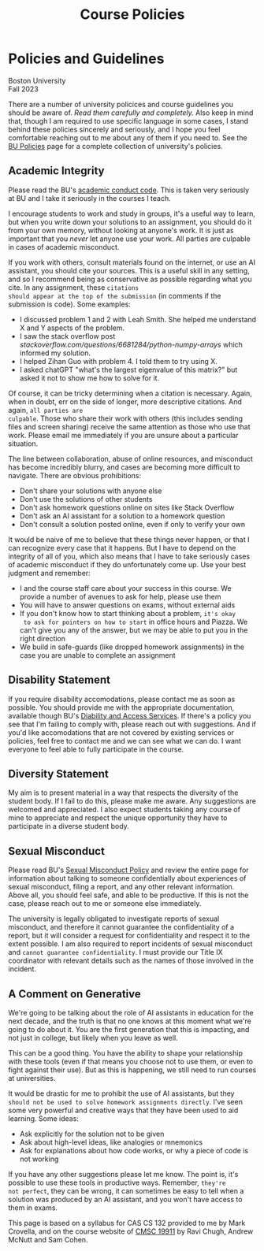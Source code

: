 #+title: Course Policies

* Policies and Guidelines
#+BEGIN_EXPORT html
  <p class="subhead">
    Boston University<br>
    Fall 2023
  </p>
#+END_EXPORT

There are a number of university policices and course guidelines you
should be aware of. /Read them carefully and completely./ Also keep in
mind that, though I am required to use specific language in some
cases, I stand behind these policies sincerely and seriously, and I
hope you feel comfortable reaching out to me about any of them if you
need to. See the [[https://www.bu.edu/policies/][BU Policies]] page for a complete collection of
university's policies.

** Academic Integrity

Please read the BU's [[https://www.bu.edu/academics/policies/academic-conduct-code/][academic conduct code]]. This is taken very
seriously at BU and I take it seriously in the courses I teach.

I encourage students to work and study in groups, it's a useful way to
learn, but when you write down your solutions to an assignment, you
should do it from your own memory, without looking at anyone's work.
It is just as important that you /never/ let anyone use your work. All
parties are culpable in cases of academic misconduct.

If you work with others, consult materials found on the internet, or
use an AI assistant, you should cite your sources.  This is a useful
skill in any setting, and so I recommend being as conservative as
possible regarding what you cite.  In any assignment, these ~citations
should appear at the top of the submission~ (in comments if the
submission is code). Some examples:

+ I discussed problem 1 and 2 with Leah Smith. She helped me understand X
  and Y aspects of the problem.
+ I saw the stack overflow post
  /stackoverflow.com/questions/6681284/python-numpy-arrays/ which
  informed my solution.
+ I helped Zihan Guo with problem 4. I told them to try using X.
+ I asked chatGPT "what's the largest eigenvalue of this matrix?" but
  asked it not to show me how to solve for it.

Of course, it can be tricky determining when a citation is
necessary. Again, when in doubt, err on the side of longer, more
descriptive citations. And again, ~all parties are
culpable~. Those who share their
work with others (this includes sending files and screen sharing)
receive the same attention as those who use that work. Please email me
immediately if you are unsure about a particular situation.

The line between collaboration, abuse of online resources, and
misconduct has become incredibly blurry, and cases are becoming more
difficult to navigate. There are obvious prohibitions:

+ Don't share your solutions with anyone else
+ Don't use the solutions of other students
+ Don't ask homework questions online on sites like Stack Overflow
+ Don't ask an AI assistant for a solution to a homework question
+ Don't consult a solution posted online, even if only to verify your own

It would be naive of me to believe that these things never happen, or
that I can recognize every case that it happens. But I have to depend
on the integrity of all of you, which also means that I have to take
seriously cases of academic misconduct if they do unfortunately come
up. Use your best judgment and remember:

+ I and the course staff care about your success in this course. We
  provide a number of avenues to ask for help, please use them
+ You will have to answer questions on exams, without external aids
+ If you don't know how to start thinking about a problem, ~it's okay
  to ask for pointers on how to start~ in office hours and Piazza. We
  can't give you any of the answer, but we may be able to put you in
  the right direction
+ We build in safe-guards (like dropped homework assignments) in the
  case you are unable to complete an assignment

** Disability Statement

If you require disability accomodations, please contact me as soon as
possible. You should provide me with the appropriate documentation,
available though BU's [[https://www.bu.edu/disability/][Diability and Access Services]].  If there's a
policy you see that I'm failing to comply with, please reach out with
suggestions. And if you'd like accomodations that are not covered by
existing services or policies, feel free to contact me and we can see
what we can do. I want everyone to feel able to fully participate in
the course.

** Diversity Statement

My aim is to present material in a way that respects the diversity of
the student body. If I fail to do this, please make me aware. Any
suggestions are welcomed and appreciated. I also expect students
taking any course of mine to appreciate and respect the unique
opportunity they have to participate in a diverse student body.

** Sexual Misconduct

Please read BU's [[https://www.bu.edu/policies/sexual-misconduct-title-ix-hr/][Sexual Misconduct Policy]] and review the entire page
for information about talking to someone confidentially about
experiences of sexual misconduct, filing a report, and any other
relevant information. Above all, you should feel safe, and able to be
productive. If this is not the case, please reach out to me or someone
else immediately.

The university is legally obligated to investigate reports of sexual
misconduct, and therefore it cannot guarantee the confidentiality of a
report, but it will consider a request for confidentiality and respect
it to the extent possible. I am also required to report incidents of
sexual misconduct and ~cannot guarantee confidentiality~. I must provide
our Title IX coordinator with relevant details such as the names of
those involved in the incident.

** A Comment on Generative

We're going to be talking about the role of AI assistants in education
for the next decade, and the truth is that no one knows at this moment
what we're going to do about it. You are the first generation that
this is impacting, and not just in college, but likely when you leave
as well.

This can be a good thing. You have the ability to shape your
relationship with these tools (even if that means you choose not to
use them, or even to fight against their use). But as this is
happening, we still need to run courses at universities.

It would be drastic for me to prohibit the use of AI assistants, but
they ~should not be used to solve homework assignments directly~. I've seen some
very powerful and creative ways that they have been used to aid
learning. Some ideas:

+ Ask explicitly for the solution not to be given
+ Ask about high-level ideas, like analogies or mnemonics
+ Ask for explanations about how code works, or why a piece of code is not working

If you have any other suggestions please let me know. The point is,
it's possible to use these tools in productive ways. Remember, ~they're
not perfect~, they can be wrong, it can sometimes be easy to tell when
a solution was produced by an AI assistant, and you won't have access
to them in exams.

#+BEGIN_EXPORT html
  <p class="footnote">
    This page is based on a syllabus for CAS CS 132 provided to me by Mark Crovella, and on the course website of <a href="https://www.classes.cs.uchicago.edu/archive/2023/summer/19911-1/info.html">CMSC 19911</a> by Ravi Chugh, Andrew McNutt and Sam Cohen.
  </p>
#+END_EXPORT
